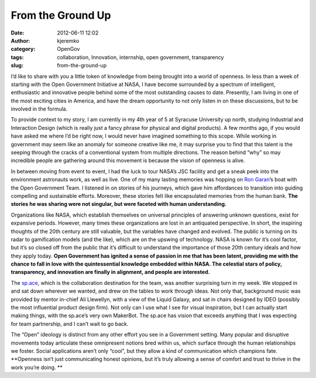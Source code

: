From the Ground Up
##################
:date: 2012-06-11 12:02
:author: kjeremko
:category: OpenGov
:tags: collaboration, Innovation, internship, open government, transparency
:slug: from-the-ground-up

I’d like to share with you a little token of knowledge from being
brought into a world of openness. In less than a week of starting with
the Open Government Initiative at NASA, I have become surrounded by a
spectrum of intelligent, enthusiastic and innovative people behind some
of the most outstanding causes to date. Presently, I am living in one of
the most exciting cities in America, and have the dream opportunity to
not only listen in on these discussions, but to be involved in the
formula.

To provide context to my story, I am currently in my 4th year of 5 at
Syracuse University up north, studying Industrial and Interaction Design
(which is really just a fancy phrase for physical and digital products).
A few months ago, if you would have asked me where I’d be right now, I
would never have imagined something to this scope. While working in
government may seem like an anomaly for someone creative like me, it may
surprise you to find that this talent is the seeping through the cracks
of a conventional system from multiple directions. The reason behind
“why” so may incredible people are gathering around this movement is
because the vision of openness is alive.

In between moving from event to event, I had the luck to tour NASA’s JSC
facility and get a sneak peek into the environment astronauts work, as
well as live. One of my many lasting memories was hopping on `Ron
Garan`_\ ’s boat with the Open Government Team. I listened in on stories
of his journeys, which gave him affordances to transition into guiding
compelling and sustainable efforts. Moreover, these stories felt like
encapsulated memories from the human bank. **The stories he was sharing
were not singular, but were faceted with human understanding.**

Organizations like NASA, which establish themselves on universal
principles of answering unknown questions, exist for expansive periods.
However, many times these organizations are lost in an antiquated
perspective. In short, the inspiring thoughts of the 20th century are
still valuable, but the variables have changed and evolved. The public
is turning on its radar to gamification models (and the like), which are
on the upswing of technology. NASA is known for it’s cool factor, but
it’s so closed off from the public that it’s difficult to understand the
importance of those 20th century ideals and how they apply today. **Open
Government has ignited a sense of passion in me that has been latent,
providing me with the chance to fall in love with the quintessential
knowledge embedded within NASA. The celestial stars of policy,
transparency, and innovation are finally in alignment, and people are
interested.**

The `sp.ace`_, which is the collaboration destination for the team, was
another surprising turn in my week. We stopped in and sat down wherever
we wanted, and drew on the tables to work through ideas. Not only that,
background music was provided by mentor in-chief Ali Llewellyn, with a
view of the Liquid Galaxy, and sat in chairs designed by IDEO (possibly
the most influential product design firm). Not only can I use what I see
for visual inspiration, but I can actually start making things, with the
sp.ace’s very own MakerBot. The sp.ace has vision that exceeds anything
that I was expecting for team partnership, and I can’t wait to go back.

|space|

 

 

 

 

 

 

 

 

 

 

 

 

 

The “Open” ideology is distinct from any other effort you see in a
Government setting. Many popular and disruptive movements today
articulate these omnipresent notions bred within us, which surface
through the human relationships we foster. Social applications aren’t
only “cool”, but they allow a kind of communication which champions
fate. **Openness isn’t just communicating honest opinions, but it’s
truly allowing a sense of comfort and trust to thrive in the work you’re
doing. **

.. _Ron Garan: http://open.nasa.gov/blog/author/rgaran/
.. _sp.ace: http://open.nasa.gov/space/

.. |space| image:: http://open.nasa.gov/wp-content/uploads/2012/03/space-1024x764.jpg
   :target: http://open.nasa.gov/wp-content/uploads/2012/03/space.jpg
